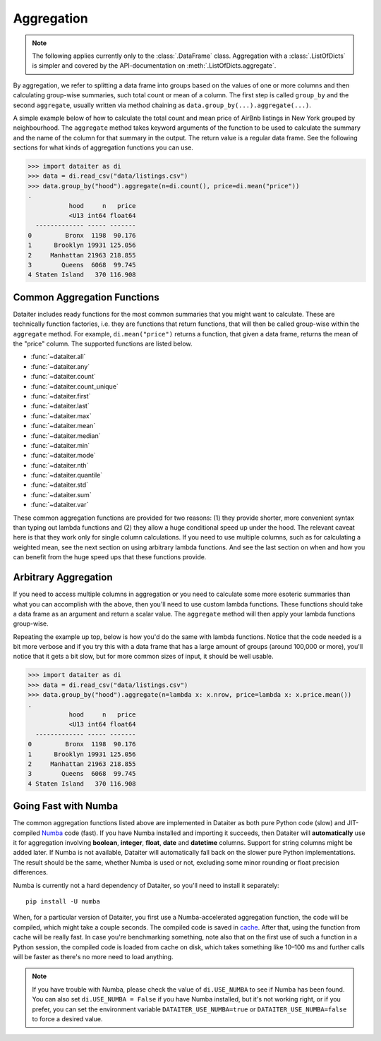 Aggregation
===========

.. note:: The following applies currently only to the
          :class:`.DataFrame` class. Aggregation with a
          :class:`.ListOfDicts` is simpler and covered by the
          API-documentation on :meth:`.ListOfDicts.aggregate`.

By aggregation, we refer to splitting a data frame into groups based on
the values of one or more columns and then calculating group-wise
summaries, such total count or mean of a column. The first step is
called ``group_by`` and the second ``aggregate``, usually written via
method chaining as ``data.group_by(...).aggregate(...)``.

A simple example below of how to calculate the total count and mean
price of AirBnb listings in New York grouped by neighbourhood. The
``aggregate`` method takes keyword arguments of the function to be used
to calculate the summary and the name of the column for that summary in
the output. The return value is a regular data frame. See the following
sections for what kinds of aggregation functions you can use.

>>> import dataiter as di
>>> data = di.read_csv("data/listings.csv")
>>> data.group_by("hood").aggregate(n=di.count(), price=di.mean("price"))
.
           hood     n   price
           <U13 int64 float64
  ------------- ----- -------
0         Bronx  1198  90.176
1      Brooklyn 19931 125.056
2     Manhattan 21963 218.855
3        Queens  6068  99.745
4 Staten Island   370 116.908

Common Aggregation Functions
----------------------------

Dataiter includes ready functions for the most common summaries that you
might want to calculate. These are technically function factories, i.e.
they are functions that return functions, that will then be called
group-wise within the ``aggregate`` method. For example,
``di.mean("price")`` returns a function, that given a data frame,
returns the mean of the "price" column. The supported functions are
listed below.

* :func:`~dataiter.all`
* :func:`~dataiter.any`
* :func:`~dataiter.count`
* :func:`~dataiter.count_unique`
* :func:`~dataiter.first`
* :func:`~dataiter.last`
* :func:`~dataiter.max`
* :func:`~dataiter.mean`
* :func:`~dataiter.median`
* :func:`~dataiter.min`
* :func:`~dataiter.mode`
* :func:`~dataiter.nth`
* :func:`~dataiter.quantile`
* :func:`~dataiter.std`
* :func:`~dataiter.sum`
* :func:`~dataiter.var`

These common aggregation functions are provided for two reasons: (1)
they provide shorter, more convenient syntax than typing out lambda
functions and (2) they allow a huge conditional speed up under the hood.
The relevant caveat here is that they work only for single column
calculations. If you need to use multiple columns, such as for
calculating a weighted mean, see the next section on using arbitrary
lambda functions. And see the last section on when and how you can
benefit from the huge speed ups that these functions provide.

Arbitrary Aggregation
---------------------

If you need to access multiple columns in aggregation or you need to
calculate some more esoteric summaries than what you can accomplish with
the above, then you'll need to use custom lambda functions. These
functions should take a data frame as an argument and return a scalar
value. The ``aggregate`` method will then apply your lambda functions
group-wise.

Repeating the example up top, below is how you'd do the same with lambda
functions. Notice that the code needed is a bit more verbose and if you
try this with a data frame that has a large amount of groups (around
100,000 or more), you'll notice that it gets a bit slow, but for more
common sizes of input, it should be well usable.

>>> import dataiter as di
>>> data = di.read_csv("data/listings.csv")
>>> data.group_by("hood").aggregate(n=lambda x: x.nrow, price=lambda x: x.price.mean())
.
           hood     n   price
           <U13 int64 float64
  ------------- ----- -------
0         Bronx  1198  90.176
1      Brooklyn 19931 125.056
2     Manhattan 21963 218.855
3        Queens  6068  99.745
4 Staten Island   370 116.908

Going Fast with Numba
---------------------

The common aggregation functions listed above are implemented in
Dataiter as both pure Python code (slow) and JIT-compiled `Numba
<https://numba.pydata.org/>`_ code (fast). If you have Numba installed
and importing it succeeds, then Dataiter will **automatically** use it
for aggregation involving **boolean**, **integer**, **float**, **date**
and **datetime** columns. Support for string columns might be added
later. If Numba is not available, Dataiter will automatically fall back
on the slower pure Python implementations. The result should be the
same, whether Numba is used or not, excluding some minor rounding or
float precision differences.

Numba is currently not a hard dependency of Dataiter, so you'll need to
install it separately::

   pip install -U numba

When, for a particular version of Dataiter, you first use a
Numba-accelerated aggregation function, the code will be compiled, which
might take a couple seconds. The compiled code is saved in `cache
<https://numba.pydata.org/numba-doc/latest/developer/caching.html>`_.
After that, using the function from cache will be really fast. In case
you're benchmarking something, note also that on the first use of such a
function in a Python session, the compiled code is loaded from cache on
disk, which takes something like 10–100 ms and further calls will be
faster as there's no more need to load anything.

.. note:: If you have trouble with Numba, please check the value of
          ``di.USE_NUMBA`` to see if Numba has been found. You can also
          set ``di.USE_NUMBA = False`` if you have Numba installed, but
          it's not working right, or if you prefer, you can set the
          environment variable ``DATAITER_USE_NUMBA=true`` or
          ``DATAITER_USE_NUMBA=false`` to force a desired value.
